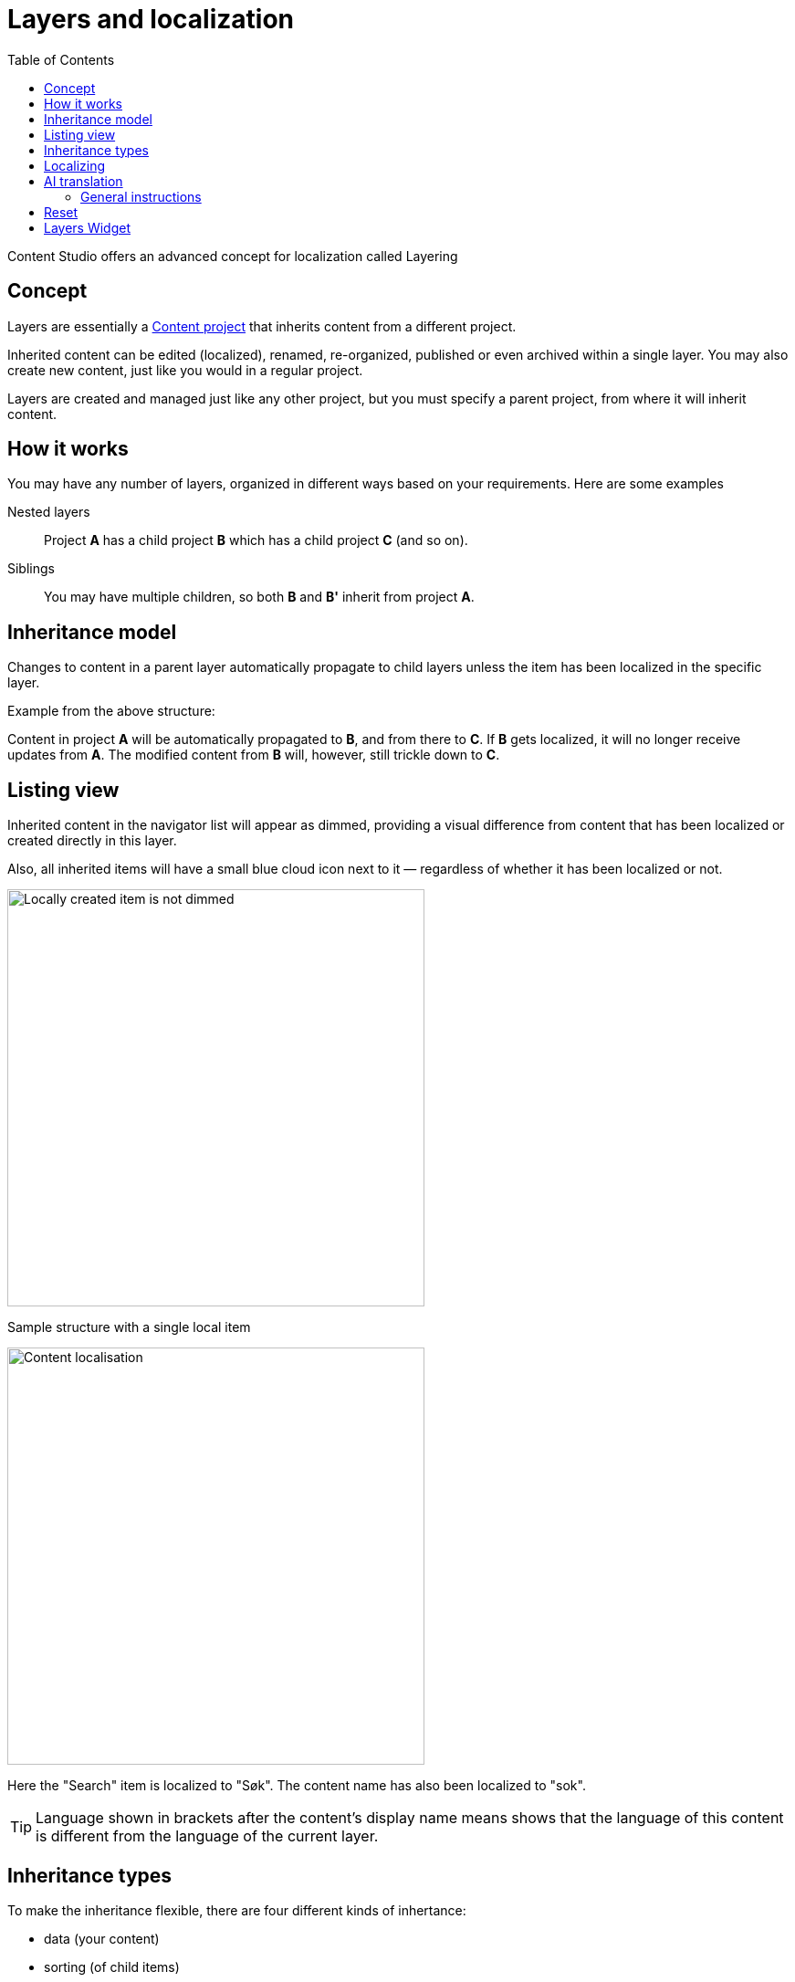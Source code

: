 = Layers and localization
:toc: right
:imagesdir: layers/images
:experimental:

Content Studio offers an advanced concept for localization called Layering

== Concept

Layers are essentially a <<projects#, Content project>> that inherits content from a different project.

Inherited content can be edited (localized), renamed, re-organized, published or even archived within a single layer. You may also create new content, just like you would in a regular project.

Layers are created and managed just like any other project, but you must specify a parent project, from where it will inherit content.

== How it works

You may have any number of layers, organized in different ways based on your requirements. Here are some examples

Nested layers:: Project *A* has a child project *B* which has a child
project *C* (and so on).

Siblings:: You may have multiple children, so both *B* and *B'* inherit from project *A*.

== Inheritance model

Changes to content in a parent layer automatically propagate to child layers unless the item has been localized in the specific layer.

Example from the above structure:

Content in project *A* will be automatically propagated to *B*, and from there to *C*. If *B* gets localized, it will no longer receive updates from *A*. The modified content from *B* will, however, still trickle down to *C*.


== Listing view

Inherited content in the navigator list will appear as dimmed, providing a visual difference from content that has been localized or created directly in this layer.

Also, all inherited items will have a small blue cloud icon next to it — regardless of whether it has been localized or not.

image::layer-localisation.png[Locally created item is not dimmed, 457]
Sample structure with a single local item

image::layer-localisation-2.png[Content localisation, 457]
Here the "Search" item is localized to "Søk". The content name has also been localized to "sok".

TIP: Language shown in brackets after the content's display name means shows that the language of this content is different from the language of the current layer.

== Inheritance types
To make the inheritance flexible, there are four different kinds of inhertance:

* data (your content)
* sorting (of child items)
* parent (location in tree structure)
* and name (name in tree)

An example of how this works is that you can move a content to a different location in the tree (change parent), but its _data_, _name_ and _sorting_ will still be inherited from the parent

image::layer-localisation-3.png[Content localisation, 457]


== Localizing

To localize an inherited item, select it and click btn:[Localize].

NOTE: For inherited items btn:[Edit] is replaced with btn:[Localize]

This should open the Content Editor. You may now edit and publish the item as if it was created locally. This process effectively terminates further inheritance from the parent item.

[[ai_translation]]
== AI translation

NOTE: The https://market.enonic.com/vendors/enonic/ai-translator[Juke AI translator] application must be installed to access the features described in this section

With the Juke AI translator enabled, clicking btn:[Localize] will instantly reveal the translation dialog. Here you may optionally provide detailed instructions or simply hit btn:[Translate]. This will automatically translate all text fields within your content - just watch it go.

image::juke-translator.png[Juke AI translator dialog, 907]

=== General instructions

Often, it can be useful to provide standard translation instructions for your content. By adding the application to your project or site, you may configure standard translation instructions that will be used throughout the scope of your content.

image::juke-translator-settings.png[Form to configure general translation instructions, 744]

NOTE: Changing these settings require `Project Owner` role or higher.

== Reset

You may reset a localized item by clicking btn:[Reset] from within the content editor. This will effectively return the item to its original inherited state.

image::layer-content-reset.png[Reset localisation, 617]


== Layers Widget

NOTE: The https://market.enonic.com/vendors/enonic/content-studio-plus[Content Studio+] application must be installed to access the features described in this section

The Layers widget enables the user to see the status of a specific content item in each of the existing layers in the system.

By default, only direct ancestors and descendants of the current layer are shown, and the current layer is highlighted with a blue border. The content can be opened in any of the displayed layers by expanding the layer box and clicking the action button.

image::layer-widget.png[Layer Widget, 75%, align="center"]

TIP: You can localize content in the current layer directly from the widget.

*Show all* button at the bottom of the widget opens the modal dialog with the full hierarchy of layers in the system where the content exists.

image::layer-modal-dialog.png[Layers Widget, 375]

Just like with the Layers widget, you can expand layer boxes in this dialog to either localize or open the content in a specific layer (given your user has sufficient permissions to access the layer).

TIP: Read about the high-level concept of Content Layers https://developer.enonic.com/docs/xp/stable/cms/layers[here].

